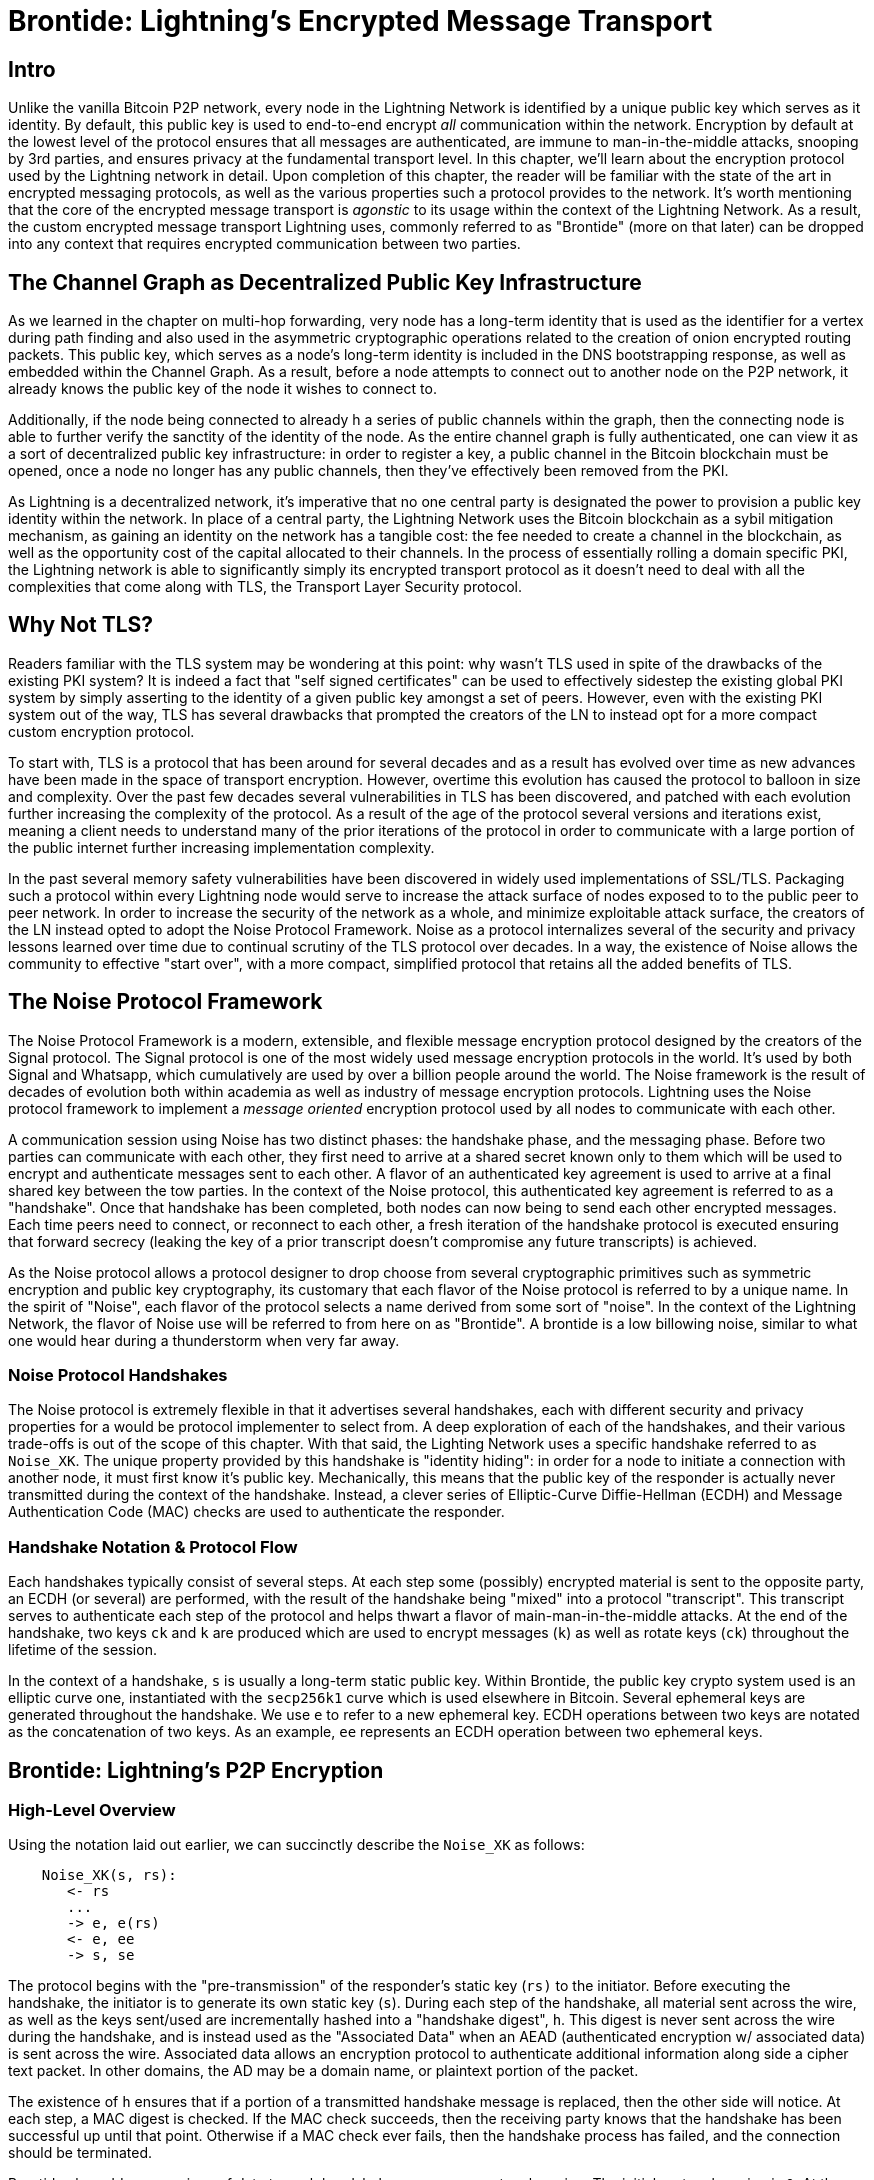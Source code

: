 # Brontide: Lightning's Encrypted Message Transport

## Intro

Unlike the vanilla Bitcoin P2P network, every node in the Lightning Network is
identified by a unique public key which serves as it identity. By default, this
public key is used to end-to-end encrypt _all_ communication within the
network. Encryption by default at the lowest level of the protocol ensures that
all messages are authenticated, are immune to man-in-the-middle attacks,
snooping by 3rd parties, and ensures privacy at the fundamental transport
level. In this chapter, we'll learn about the encryption protocol used by the
Lightning network in detail. Upon completion of this chapter, the reader will
be familiar with the state of the art in encrypted messaging protocols, as well
as the various properties such a protocol provides to the network. It's worth
mentioning that the core of the encrypted message transport is _agonstic_ to
its usage within the context of the Lightning Network. As a result, the
custom encrypted message transport Lightning uses, commonly referred to as
"Brontide" (more on that later) can be dropped into any context that requires
encrypted communication between two parties.

## The Channel Graph as Decentralized Public Key Infrastructure

As we learned in the chapter on multi-hop forwarding, very node has a long-term
identity that is used as the identifier for a vertex during path finding and
also used in the asymmetric cryptographic operations related to the creation of
onion encrypted routing packets. This public key, which serves as a node's
long-term identity is included in the DNS bootstrapping response, as well as
embedded within the Channel Graph. As a result, before a node attempts to
connect out to another node on the P2P network, it already knows the public key
of the node it wishes to connect to.

Additionally, if the node being connected to already h a series of public
channels within the graph, then the connecting node is able to further verify
the sanctity of the identity of the node. As the entire channel graph is fully
authenticated, one can view it as a sort of decentralized public key
infrastructure: in order to register a key, a public channel in the Bitcoin
blockchain must be opened, once a node no longer has any public channels, then
they've effectively been removed from the PKI.

As Lightning is a decentralized network, it's imperative that no one central
party is designated the power to provision a public key identity within the
network. In place of a central party, the Lightning Network uses the Bitcoin
blockchain as a sybil mitigation mechanism, as gaining an identity on the
network has a tangible cost: the fee needed to create a channel in the
blockchain, as well as the opportunity cost of the capital allocated to their
channels. In the process of essentially rolling a domain specific PKI, the
Lightning network is able to significantly simply its encrypted transport
protocol as it doesn't need to deal with all the complexities that come along
with TLS, the Transport Layer Security protocol.

## Why Not TLS?

Readers familiar with the TLS system may be wondering at this point: why wasn't
TLS used in spite of the drawbacks of the existing PKI system? It is indeed a
fact that "self signed certificates" can be used to effectively sidestep the
existing global PKI system by simply asserting to the identity of a given
public key amongst a set of peers. However, even with the existing PKI system
out of the way, TLS has several drawbacks that prompted the creators of the LN
to instead opt for a more compact custom encryption protocol.

To start with, TLS is a protocol that has been around for several decades and
as a result has evolved over time as new advances have been made in the space
of transport encryption. However, overtime this evolution has caused the
protocol to balloon in size and complexity. Over the past few decades several
vulnerabilities in TLS has been discovered, and patched with each evolution
further increasing the complexity of the protocol. As a result of the age of
the protocol several versions and iterations exist, meaning a client needs to
understand many of the prior iterations of the protocol in order to communicate
with a large portion of the public internet further increasing implementation
complexity.

In the past several memory safety vulnerabilities have been discovered in
widely used implementations of SSL/TLS. Packaging such a protocol within every
Lightning node would serve to increase the attack surface of nodes exposed to
to the public peer to peer network. In order to increase the security of the
network as a whole, and minimize exploitable attack surface, the creators of
the LN instead opted to adopt the Noise Protocol Framework. Noise as a protocol
internalizes several of the security and privacy lessons learned over time due
to continual scrutiny of the TLS protocol over decades. In a way, the existence
of Noise allows the community to effective "start over", with a more compact,
simplified protocol that retains all the added benefits of TLS.

## The Noise Protocol Framework

The Noise Protocol Framework is a modern, extensible, and flexible message
encryption protocol designed by the creators of the Signal protocol. The Signal
protocol is one of the most widely used message encryption protocols in the
world. It's used by both Signal and Whatsapp, which cumulatively are used by
over a billion people around the world. The Noise framework is the result of
decades of evolution both within academia as well as industry of message
encryption protocols. Lightning uses the Noise protocol framework to implement
a _message oriented_ encryption protocol used by all nodes to communicate with
each other.

A communication session using Noise has two distinct phases: the handshake
phase, and the messaging phase. Before two parties can communicate with each
other, they first need to arrive at a shared secret known only to them which
will be used to encrypt and authenticate messages sent to each other. A flavor
of an authenticated key agreement is used to arrive at a final shared key
between the tow parties. In the context of the Noise protocol, this
authenticated key agreement is referred to as a "handshake". Once that
handshake has been completed, both nodes can now being to send each other
encrypted messages. Each time peers need to connect, or reconnect to each
other, a fresh iteration of the handshake protocol is executed ensuring that
forward secrecy (leaking the key of a prior transcript doesn't compromise any
future transcripts) is achieved.

As the Noise protocol allows a protocol designer to drop choose from several
cryptographic primitives such as symmetric encryption and public key
cryptography, its customary that each flavor of the Noise protocol is referred
to by a unique name. In the spirit of "Noise", each flavor of the protocol
selects a name derived from some sort of "noise". In the context of the
Lightning Network, the flavor of Noise use will be referred to from here on as
"Brontide". A brontide is a low billowing noise, similar to what one would hear
during a thunderstorm when very far away.

### Noise Protocol Handshakes

The Noise protocol is extremely flexible in that it advertises several
handshakes, each with different security and privacy properties for a would be
protocol implementer to select from. A deep exploration of each of the
handshakes, and their various trade-offs is out of the scope of this chapter.
With that said, the Lighting Network uses a specific handshake referred to as
`Noise_XK`. The unique property provided by this handshake is "identity
hiding": in order for a node to initiate a connection with another node, it
must first know it's public key. Mechanically, this means that the public key
of the responder is actually never transmitted during the context of the
handshake. Instead, a clever series of Elliptic-Curve Diffie-Hellman (ECDH) and
Message Authentication Code (MAC) checks are used to authenticate the
responder.

### Handshake Notation & Protocol Flow

Each handshakes typically consist of several steps. At each step some
(possibly) encrypted material is sent to the opposite party, an ECDH (or
several) are performed, with the result of the handshake being "mixed" into a
protocol "transcript". This transcript serves to authenticate each step of the
protocol and helps thwart a flavor of main-man-in-the-middle attacks. At the
end of the handshake, two keys `ck` and `k` are produced which are used to
encrypt messages (`k`) as well as rotate keys (`ck`) throughout the lifetime of
the session.

In the context of a handshake, `s` is usually a long-term static public key.
Within Brontide, the public key crypto system used is an elliptic curve one,
instantiated with the `secp256k1` curve which is used elsewhere in Bitcoin.
Several ephemeral keys are generated throughout the handshake. We use `e` to
refer to a new ephemeral key. ECDH operations between two keys are notated as
the concatenation of two keys. As an example, `ee` represents an ECDH operation
between two ephemeral keys.

## Brontide: Lightning's P2P Encryption

### High-Level Overview

Using the notation laid out earlier, we can succinctly describe the `Noise_XK`
as follows: 
```
    Noise_XK(s, rs):
       <- rs
       ...
       -> e, e(rs)
       <- e, ee
       -> s, se
```

The protocol begins with the "pre-transmission" of the responder's static key
(`rs)` to the initiator. Before executing the handshake, the initiator is to
generate its own static key (`s`). During each step of the handshake, all
material sent across the wire, as well as the keys sent/used are incrementally
hashed into a "handshake digest", `h`. This digest is never sent across the
wire during the handshake, and is instead used as the "Associated Data" when an
AEAD (authenticated encryption w/ associated data) is sent across the wire.
Associated data allows an encryption protocol to authenticate additional
information along side a cipher text packet. In other domains, the AD may be a
domain name, or plaintext portion of the packet.

The existence of `h` ensures that if a portion of a transmitted handshake
message is replaced, then the other side will notice. At each step, a MAC
digest is checked. If the MAC check succeeds, then the receiving party knows
that the handshake has been successful up until that point. Otherwise if a MAC
check ever fails, then the handshake process has failed, and the connection
should be terminated.

Brontide also adds a new piece of data to each handshake message: a protocol
version. The initial protocol version is `0`. At the time of writing, no new
protocol versions has been created. As a result, if a peer receives a version
other than `0`, then they should reject the handshake initiation attempt.

As far as cryptographic primitives, `SHA-256` is used as the hash function of
choice, `secp256k1` as the elliptic curve, and `ChaChaPoly-130` as the AEAD
(symmetric encryption) construction.

Each variant of the Noise protocol has a unique ASCII string used to uniquely
refer to it. In order to ensure that two parties are using the same protocol
variant, the ASCII string is hashed into a digest, which is used to initialize
the starting handshake state. In the context of Brontide, the ASCII string
describing the protocol is: `Noise_XK_secp256k1_ChaChaPoly_SHA256`.

### Brontide: A Handshake in Three Acts

The handshake portion of Brontide can be see prated into three distinct "acts".
The entire handshake takes 1.5 round trips between the initiator and responder.
At each act, a single message is sent between both parties. The handshake
message is a _fixed_ sized payload prefixed by the protocol version.

The Noise protocol uses an object oriented inspired notation to describe the
protocol at each step. During set up of the handshake state, each side will
initialize the following "variables":

 * `ck`: the **chaining key**. This value is the accumulated hash of all
   previous ECDH outputs. At the end of the handshake, `ck` is used to derive
   the encryption keys for Lightning messages.

 * `h`: the **handshake hash**. This value is the accumulated hash of _all_
   handshake data that has been sent and received so far during the handshake
   process.

 * `temp_k1`, `temp_k2`, `temp_k3`: the **intermediate keys**. These are used to
   encrypt and decrypt the zero-length AEAD payloads at the end of each handshake
   message.

 * `e`: a party's **ephemeral keypair**. For each session, a node MUST generate a
   new ephemeral key with strong cryptographic randomness.

 * `s`: a party's **static keypair** (`ls` for local, `rs` for remote)

Given this handshake+messaging session state, we'll then define a series of
functions that will operate on the handshake and messaging state. When
describing the handshake protocol, we'll use these variables in a manner
similar to pseudo-code in order to reduce the verbosity of the explanation of
each step in the protocol. We'll define the _functional_ primitives of the
handshake as: 

  * `ECDH(k, rk)`: performs an Elliptic-Curve Diffie-Hellman operation using
    `k`, which is a valid `secp256k1` private key, and `rk`, which is a valid public key
      * The returned value is the SHA256 of the compressed format of the
	    generated point.

  * `HKDF(salt,ikm)`: a function defined in `RFC 5869`<sup>[3](#reference-3)</sup>,
    evaluated with a zero-length `info` field
     * All invocations of `HKDF` implicitly return 64 bytes of
       cryptographic randomness using the extract-and-expand component of the
       `HKDF`.

  * `encryptWithAD(k, n, ad, plaintext)`: outputs `encrypt(k, n, ad, plaintext)`
     * Where `encrypt` is an evaluation of `ChaCha20-Poly1305` (IETF variant)
       with the passed arguments, with nonce `n` encoded as 32 zero bits,
       followed by a *little-endian* 64-bit value. Note: this follows the Noise
       Protocol convention, rather than our normal endian.

  * `decryptWithAD(k, n, ad, ciphertext)`: outputs `decrypt(k, n, ad, ciphertext)`
     * Where `decrypt` is an evaluation of `ChaCha20-Poly1305` (IETF variant)
       with the passed arguments, with nonce `n` encoded as 32 zero bits,
       followed by a *little-endian* 64-bit value.

  * `generateKey()`: generates and returns a fresh `secp256k1` keypair
     * Where the object returned by `generateKey` has two attributes:
         * `.pub`, which returns an abstract object representing the public key
         * `.priv`, which represents the private key used to generate the
           public key
     * Where the object also has a single method:
         * `.serializeCompressed()`

  * `a || b` denotes the concatenation of two byte strings `a` and `b`

#### Handshake Session State Initialization

Before starting the handshake process, both sides need to initialize the
starting state that they'll use to advance the handshake process. To start,
both sides need to construct the initial handshake digest `h` which will be
used as the initial handshake digest.

 1. `h = SHA-256(protocolName)`
    * where `protocolName = "Noise_XK_secp256k1_ChaChaPoly_SHA256"` encoded as
      an ASCII string

 2. `ck = h`

 3. `h = SHA-256(h || prologue)`
    * where `prologue` is the ASCII string: `lightning`

In addition to the protocol name, we also add in an extra "prologue" that is
used to further bind the protocol context to the Lightning network.

To conclude the initialization step, both sides mix the responder's public key
into the handshake digest. As this digest is used as the associated data with a
zero-length ciphertext (only the MAC) is sent, this ensures that the initiator
does indeed know the public key of the responder.

 * The initiating node mixes in the responding node's static public key
   serialized in Bitcoin's compressed format:
   * `h = SHA-256(h || rs.pub.serializeCompressed())`

 * The responding node mixes in their local static public key serialized in
   Bitcoin's compressed format:
   * `h = SHA-256(h || ls.pub.serializeCompressed())`

#### Handshake Acts

After the initial handshake initialization, we can begin the actual execution
of the handshake process. The Brontide handshake is compromised of a series of
three messages sent between the initiator and responder, hence referred to as
"acts". As each act is a single message sent between the parties, a handshake
is completed in a total of 1.5 round trips (0.5 for each act).  

The first act completes the initial portion of the incremental Triple Diffie
Hellman key exchange (using a new ephemeral key generated by the initiator),
and also ensures that the initiator actually knows the long-term public key of
the responder. During the second act, the responder transmits the thermal key
they wish to use for the session to the initiator, and one again incrementally
mixes this new key into the Triple DH handshake. During the third and final
act, the initiator transmits their long-term static public key to the
responder, and executes the final DH operation to mix that into the final
resulting shared secret.

##### Act One

```
    -> e, es
```

Act One is sent from initiator to responder. During Act One, the initiator
attempts to satisfy an implicit challenge by the responder. To complete this
challenge, the initiator must know the static public key of the responder.

The handshake message is _exactly_ 50 bytes: 1 byte for the handshake
version, 33 bytes for the compressed ephemeral public key of the initiator,
and 16 bytes for the `poly1305` tag.

**Sender Actions:**

1. `e = generateKey()`
2. `h = SHA-256(h || e.pub.serializeCompressed())`
     * The newly generated ephemeral key is accumulated into the running
       handshake digest.
3. `es = ECDH(e.priv, rs)`
     * The initiator performs an ECDH between its newly generated ephemeral
       key and the remote node's static public key.
4. `ck, temp_k1 = HKDF(ck, es)`
     * A new temporary encryption key is generated, which is
       used to generate the authenticating MAC.
5. `c = encryptWithAD(temp_k1, 0, h, zero)`
     * where `zero` is a zero-length plaintext
6. `h = SHA-256(h || c)`
     * Finally, the generated ciphertext is accumulated into the authenticating
       handshake digest.
7. Send `m = 0 || e.pub.serializeCompressed() || c` to the responder over the network buffer.

**Receiver Actions:**

1. Read _exactly_ 50 bytes from the network buffer.
2. Parse the read message (`m`) into `v`, `re`, and `c`:
    * where `v` is the _first_ byte of `m`, `re` is the next 33
      bytes of `m`, and `c` is the last 16 bytes of `m`
    * The raw bytes of the remote party's ephemeral public key (`re`) are to be
      deserialized into a point on the curve using affine coordinates as encoded
      by the key's serialized composed format.
3. If `v` is an unrecognized handshake version, then the responder MUST
    abort the connection attempt.
4. `h = SHA-256(h || re.serializeCompressed())`
    * The responder accumulates the initiator's ephemeral key into the authenticating
      handshake digest.
5. `es = ECDH(s.priv, re)`
    * The responder performs an ECDH between its static private key and the
      initiator's ephemeral public key.
6. `ck, temp_k1 = HKDF(ck, es)`
    * A new temporary encryption key is generated, which will
      shortly be used to check the authenticating MAC.
7. `p = decryptWithAD(temp_k1, 0, h, c)`
    * If the MAC check in this operation fails, then the initiator does _not_
      know the responder's static public key. If this is the case, then the
      responder MUST terminate the connection without any further messages.
8. `h = SHA-256(h || c)`
     * The received ciphertext is mixed into the handshake digest. This step serves
       to ensure the payload wasn't modified by a MITM.

##### Act Two

```
   <- e, ee
```

Act Two is sent from the responder to the initiator. Act Two will _only_
take place if Act One was successful. Act One was successful if the
responder was able to properly decrypt and check the MAC of the tag sent at
the end of Act One.

The handshake is _exactly_ 50 bytes: 1 byte for the handshake version, 33
bytes for the compressed ephemeral public key of the responder, and 16 bytes
for the `poly1305` tag.

**Sender Actions:**

1. `e = generateKey()`
2. `h = SHA-256(h || e.pub.serializeCompressed())`
     * The newly generated ephemeral key is accumulated into the running
       handshake digest.
3. `ee = ECDH(e.priv, re)`
     * where `re` is the ephemeral key of the initiator, which was received
       during Act One
4. `ck, temp_k2 = HKDF(ck, ee)`
     * A new temporary encryption key is generated, which is
       used to generate the authenticating MAC.
5. `c = encryptWithAD(temp_k2, 0, h, zero)`
     * where `zero` is a zero-length plaintext
6. `h = SHA-256(h || c)`
     * Finally, the generated ciphertext is accumulated into the authenticating
       handshake digest.
7. Send `m = 0 || e.pub.serializeCompressed() || c` to the initiator over the network buffer.

**Receiver Actions:**

1. Read _exactly_ 50 bytes from the network buffer.
2. Parse the read message (`m`) into `v`, `re`, and `c`:
    * where `v` is the _first_ byte of `m`, `re` is the next 33
      bytes of `m`, and `c` is the last 16 bytes of `m`.
3. If `v` is an unrecognized handshake version, then the responder MUST
    abort the connection attempt.
4. `h = SHA-256(h || re.serializeCompressed())`
5. `ee = ECDH(e.priv, re)`
    * where `re` is the responder's ephemeral public key
    * The raw bytes of the remote party's ephemeral public key (`re`) are to be
      deserialized into a point on the curve using affine coordinates as encoded
      by the key's serialized composed format.
6. `ck, temp_k2 = HKDF(ck, ee)`
     * A new temporary encryption key is generated, which is
       used to generate the authenticating MAC.
7. `p = decryptWithAD(temp_k2, 0, h, c)`
    * If the MAC check in this operation fails, then the initiator MUST
      terminate the connection without any further messages.
8. `h = SHA-256(h || c)`
     * The received ciphertext is mixed into the handshake digest. This step serves
       to ensure the payload wasn't modified by a MITM.

##### Act Three

```
   -> s, se
```

Act Three is the final phase in the authenticated key agreement described in
this section. This act is sent from the initiator to the responder as a
concluding step. Act Three is executed _if and only if_ Act Two was successful.
During Act Three, the initiator transports its static public key to the
responder encrypted with _strong_ forward secrecy, using the accumulated `HKDF`
derived secret key at this point of the handshake.

The handshake is _exactly_ 66 bytes: 1 byte for the handshake version, 33
bytes for the static public key encrypted with the `ChaCha20` stream
cipher, 16 bytes for the encrypted public key's tag generated via the AEAD
construction, and 16 bytes for a final authenticating tag.

**Sender Actions:**

1. `c = encryptWithAD(temp_k2, 1, h, s.pub.serializeCompressed())`
    * where `s` is the static public key of the initiator
2. `h = SHA-256(h || c)`
3. `se = ECDH(s.priv, re)`
    * where `re` is the ephemeral public key of the responder
4. `ck, temp_k3 = HKDF(ck, se)`
    * The final intermediate shared secret is mixed into the running chaining key.
5. `t = encryptWithAD(temp_k3, 0, h, zero)`
     * where `zero` is a zero-length plaintext
6. `sk, rk = HKDF(ck, zero)`
     * where `zero` is a zero-length plaintext,
       `sk` is the key to be used by the initiator to encrypt messages to the
       responder,
       and `rk` is the key to be used by the initiator to decrypt messages sent by
       the responder
     * The final encryption keys, to be used for sending and
       receiving messages for the duration of the session, are generated.
7. `rn = 0, sn = 0`
     * The sending and receiving nonces are initialized to 0.
8. Send `m = 0 || c || t` over the network buffer.

**Receiver Actions:**

1. Read _exactly_ 66 bytes from the network buffer.
2. Parse the read message (`m`) into `v`, `c`, and `t`:
    * where `v` is the _first_ byte of `m`, `c` is the next 49
      bytes of `m`, and `t` is the last 16 bytes of `m`
3. If `v` is an unrecognized handshake version, then the responder MUST
    abort the connection attempt.
4. `rs = decryptWithAD(temp_k2, 1, h, c)`
     * At this point, the responder has recovered the static public key of the
       initiator.
5. `h = SHA-256(h || c)`
6. `se = ECDH(e.priv, rs)`
     * where `e` is the responder's original ephemeral key
7. `ck, temp_k3 = HKDF(ck, se)`
8. `p = decryptWithAD(temp_k3, 0, h, t)`
     * If the MAC check in this operation fails, then the responder MUST
       terminate the connection without any further messages.
9. `rk, sk = HKDF(ck, zero)`
     * where `zero` is a zero-length plaintext,
       `rk` is the key to be used by the responder to decrypt the messages sent
       by the initiator,
       and `sk` is the key to be used by the responder to encrypt messages to
       the initiator
     * The final encryption keys, to be used for sending and
       receiving messages for the duration of the session, are generated.
10. `rn = 0, sn = 0`
     * The sending and receiving nonces are initialized to 0.

#### Transport Message Encryption

At the conclusion of Act Three, both sides have derived the encryption keys, which
will be used to encrypt and decrypt messages for the remainder of the
session.

The actual Lightning protocol messages are encapsulated within AEAD ciphertexts.
Each message is prefixed with another AEAD ciphertext, which encodes the total
length of the following Lightning message (not including its MAC).

The *maximum* size of _any_ Lightning message MUST NOT exceed `65535` bytes. A
maximum size of `65535` simplifies testing, makes memory management easier, and
helps mitigate memory-exhaustion attacks.

In order to make traffic analysis more difficult, the length prefix for all
encrypted Lightning messages is also encrypted. Additionally a 16-byte
`Poly-1305` tag is added to the encrypted length prefix in order to ensure that
the packet length hasn't been modified when in-flight and also to avoid
creating a decryption oracle.

The structure of packets on the wire resembles the following:

```
+-------------------------------
|2-byte encrypted message length|
+-------------------------------
|  16-byte MAC of the encrypted |
|        message length         |
+-------------------------------
|                               |
|                               |
|     encrypted Lightning       |
|            message            |
|                               |
+-------------------------------
|     16-byte MAC of the        |
|      Lightning message        |
+-------------------------------
```

The prefixed message length is encoded as a 2-byte big-endian integer, for a
total maximum packet length of `2 + 16 + 65535 + 16` = `65569` bytes.

##### Encrypting and Sending Messages

In order to encrypt and send a Lightning message (`m`) to the network stream,
given a sending key (`sk`) and a nonce (`sn`), the following steps are
completed:

1. Let `l = len(m)`.
    * where `len` obtains the length in bytes of the Lightning message
2. Serialize `l` into 2 bytes encoded as a big-endian integer.
3. Encrypt `l` (using `ChaChaPoly-1305`, `sn`, and `sk`), to obtain `lc`
    (18 bytes)
    * The nonce `sn` is encoded as a 96-bit little-endian number. As the
      decoded nonce is 64 bits, the 96-bit nonce is encoded as: 32 bits
      of leading 0s followed by a 64-bit value.
        * The nonce `sn` MUST be incremented after this step.
    * A zero-length byte slice is to be passed as the AD (associated data).
4. Finally, encrypt the message itself (`m`) using the same procedure used to
    encrypt the length prefix. Let encrypted ciphertext be known as `c`.
    * The nonce `sn` MUST be incremented after this step.
5. Send `lc || c` over the network buffer.

##### Receiving and Decrypting Messages

In order to decrypt the _next_ message in the network stream, the following
steps are completed:

1. Read _exactly_ 18 bytes from the network buffer.
2. Let the encrypted length prefix be known as `lc`.
3. Decrypt `lc` (using `ChaCha20-Poly1305`, `rn`, and `rk`), to obtain the size of
    the encrypted packet `l`.
    * A zero-length byte slice is to be passed as the AD (associated data).
    * The nonce `rn` MUST be incremented after this step.
4. Read _exactly_ `l+16` bytes from the network buffer, and let the bytes be
    known as `c`.
5. Decrypt `c` (using `ChaCha20-Poly1305`, `rn`, and `rk`), to obtain decrypted
    plaintext packet `p`.
    * The nonce `rn` MUST be incremented after this step.

#### Lightning Message Key Rotation

Changing keys regularly and forgetting previous keys is useful to prevent the
decryption of old messages, in the case of later key leakage (i.e.  backwards
secrecy).

Key rotation is performed for _each_ key (`sk` and `rk`) _individually_. A key
is to be rotated after a party encrypts or decrypts 1000 times with it (i.e.
every 500 messages).  This can be properly accounted for by rotating the key
once the nonce dedicated to it exceeds 1000.

Key rotation for a key `k` is performed according to the following steps:

1. Let `ck` be the chaining key obtained at the end of Act Three.
2. `ck', k' = HKDF(ck, k)`
3. Reset the nonce for the key to `n = 0`.
4. `k = k'`
5. `ck = ck'`
